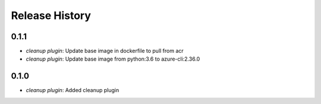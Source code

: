 .. :changelog:

Release History
===============
0.1.1
++++++

* `cleanup plugin`: Update base image in dockerfile to pull from acr
* `cleanup plugin`: Update base image from python:3.6 to azure-cli:2.36.0

0.1.0
++++++

* `cleanup plugin`: Added cleanup plugin